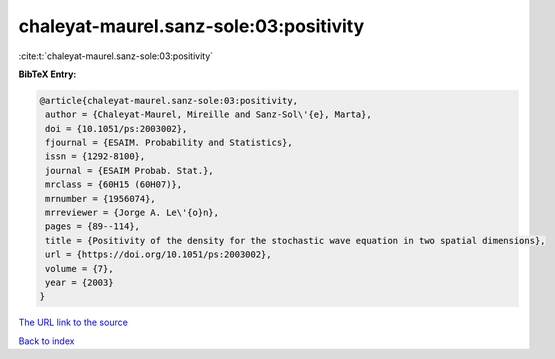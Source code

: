 chaleyat-maurel.sanz-sole:03:positivity
=======================================

:cite:t:`chaleyat-maurel.sanz-sole:03:positivity`

**BibTeX Entry:**

.. code-block:: bibtex

   @article{chaleyat-maurel.sanz-sole:03:positivity,
    author = {Chaleyat-Maurel, Mireille and Sanz-Sol\'{e}, Marta},
    doi = {10.1051/ps:2003002},
    fjournal = {ESAIM. Probability and Statistics},
    issn = {1292-8100},
    journal = {ESAIM Probab. Stat.},
    mrclass = {60H15 (60H07)},
    mrnumber = {1956074},
    mrreviewer = {Jorge A. Le\'{o}n},
    pages = {89--114},
    title = {Positivity of the density for the stochastic wave equation in two spatial dimensions},
    url = {https://doi.org/10.1051/ps:2003002},
    volume = {7},
    year = {2003}
   }
`The URL link to the source <ttps://doi.org/10.1051/ps:2003002}>`_


`Back to index <../By-Cite-Keys.html>`_
